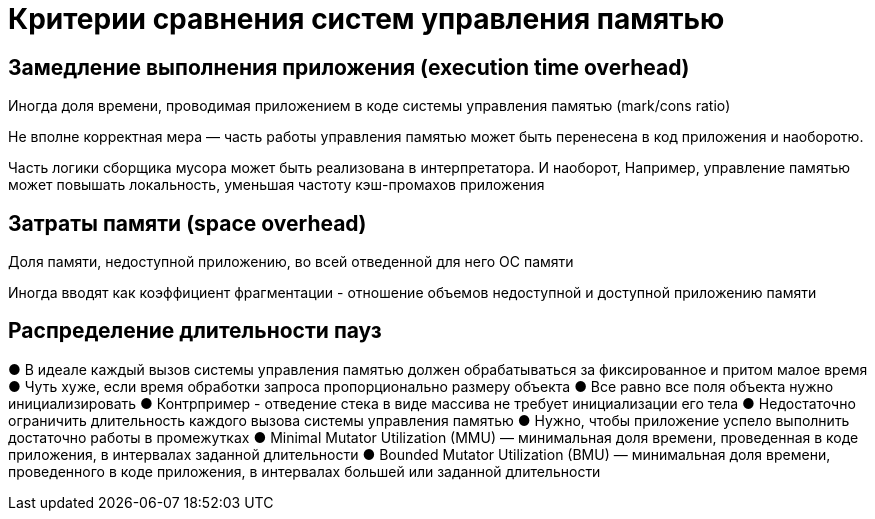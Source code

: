 = Критерии сравнения систем управления памятью

==  Замедление выполнения приложения (execution time overhead)
Иногда доля времени, проводимая приложением в коде системы управления памятью (mark/cons ratio)

Не вполне корректная мера — часть работы управления памятью может быть перенесена в код приложения и наоборотю. 

Часть логики сборщика мусора может быть реализована в интерпретатора. И наоборот,  Например, управление памятью может повышать локальность, уменьшая частоту кэш-промахов приложения

== Затраты памяти (space overhead)
Доля памяти, недоступной приложению, во всей отведенной для него ОС памяти

Иногда вводят как коэффициент фрагментации - отношение объемов недоступной и доступной приложению памяти

== Распределение длительности пауз
● В идеале каждый вызов системы управления
памятью должен обрабатываться за фиксированное
и притом малое время
● Чуть хуже, если время обработки запроса
пропорционально размеру объекта
● Все равно все поля объекта нужно
инициализировать
● Контрпример - отведение стека в виде массива не
требует инициализации его тела
● Недостаточно ограничить длительность каждого
вызова системы управления памятью
● Нужно, чтобы приложение успело выполнить
достаточно работы в промежутках
● Minimal Mutator Utilization (MMU) — минимальная
доля времени, проведенная в коде приложения, в
интервалах заданной длительности
● Bounded Mutator Utilization (BMU) — минимальная
доля времени, проведенного в коде приложения, в
интервалах большей или заданной длительности